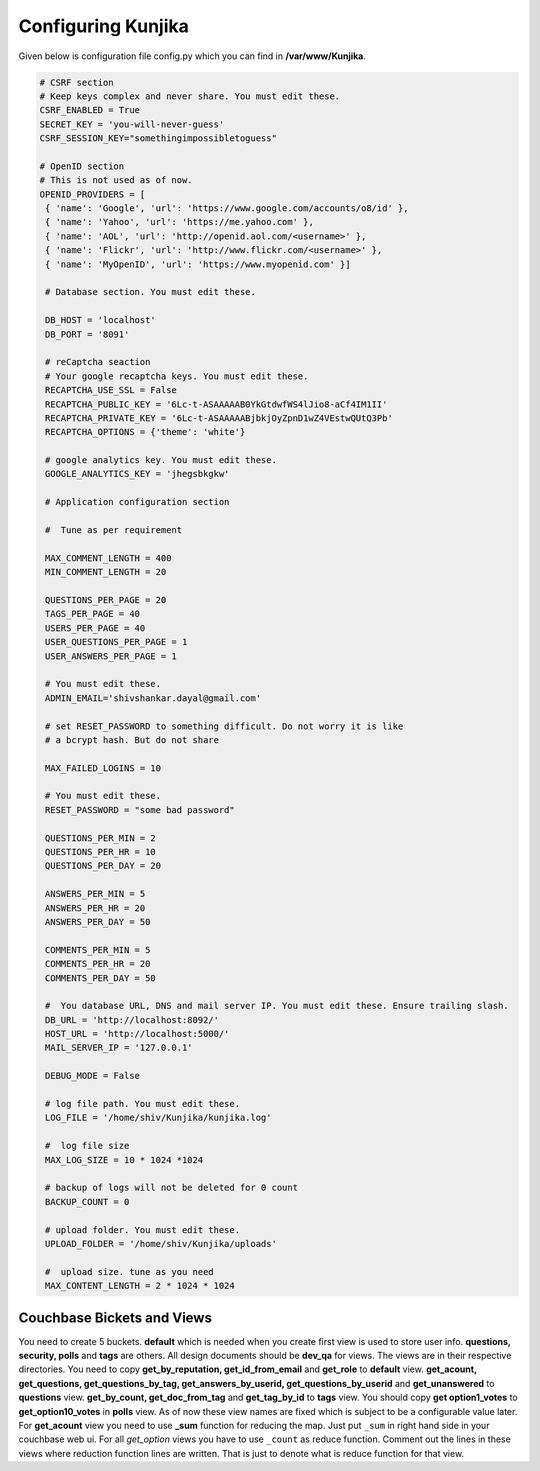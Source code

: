 Configuring Kunjika
*******************
Given below is configuration file config.py which you can find in **/var/www/Kunjika**.

.. code-block:: python

   # CSRF section
   # Keep keys complex and never share. You must edit these.
   CSRF_ENABLED = True
   SECRET_KEY = 'you-will-never-guess'
   CSRF_SESSION_KEY="somethingimpossibletoguess"

   # OpenID section
   # This is not used as of now.
   OPENID_PROVIDERS = [
    { 'name': 'Google', 'url': 'https://www.google.com/accounts/o8/id' },
    { 'name': 'Yahoo', 'url': 'https://me.yahoo.com' },
    { 'name': 'AOL', 'url': 'http://openid.aol.com/<username>' },
    { 'name': 'Flickr', 'url': 'http://www.flickr.com/<username>' },
    { 'name': 'MyOpenID', 'url': 'https://www.myopenid.com' }]

    # Database section. You must edit these.

    DB_HOST = 'localhost'
    DB_PORT = '8091'

    # reCaptcha seaction
    # Your google recaptcha keys. You must edit these.
    RECAPTCHA_USE_SSL = False
    RECAPTCHA_PUBLIC_KEY = '6Lc-t-ASAAAAAB0YkGtdwfWS4lJio8-aCf4IM1II'
    RECAPTCHA_PRIVATE_KEY = '6Lc-t-ASAAAAABjbkjOyZpnD1wZ4VEstwQUtQ3Pb'
    RECAPTCHA_OPTIONS = {'theme': 'white'}

    # google analytics key. You must edit these.
    GOOGLE_ANALYTICS_KEY = 'jhegsbkgkw'

    # Application configuration section

    #  Tune as per requirement

    MAX_COMMENT_LENGTH = 400
    MIN_COMMENT_LENGTH = 20

    QUESTIONS_PER_PAGE = 20
    TAGS_PER_PAGE = 40
    USERS_PER_PAGE = 40
    USER_QUESTIONS_PER_PAGE = 1
    USER_ANSWERS_PER_PAGE = 1

    # You must edit these.
    ADMIN_EMAIL='shivshankar.dayal@gmail.com'

    # set RESET_PASSWORD to something difficult. Do not worry it is like
    # a bcrypt hash. But do not share

    MAX_FAILED_LOGINS = 10
    
    # You must edit these.
    RESET_PASSWORD = "some bad password"

    QUESTIONS_PER_MIN = 2
    QUESTIONS_PER_HR = 10
    QUESTIONS_PER_DAY = 20

    ANSWERS_PER_MIN = 5
    ANSWERS_PER_HR = 20
    ANSWERS_PER_DAY = 50

    COMMENTS_PER_MIN = 5
    COMMENTS_PER_HR = 20
    COMMENTS_PER_DAY = 50

    #  You database URL, DNS and mail server IP. You must edit these. Ensure trailing slash.
    DB_URL = 'http://localhost:8092/'
    HOST_URL = 'http://localhost:5000/'
    MAIL_SERVER_IP = '127.0.0.1'

    DEBUG_MODE = False

    # log file path. You must edit these.
    LOG_FILE = '/home/shiv/Kunjika/kunjika.log'

    #  log file size
    MAX_LOG_SIZE = 10 * 1024 *1024

    # backup of logs will not be deleted for 0 count
    BACKUP_COUNT = 0

    # upload folder. You must edit these.
    UPLOAD_FOLDER = '/home/shiv/Kunjika/uploads'

    #  upload size. tune as you need
    MAX_CONTENT_LENGTH = 2 * 1024 * 1024

Couchbase Bickets and Views
===========================
You need to create 5 buckets. **default** which is needed when you create first view
is used to store user info. **questions, security, polls** and **tags** are others.
All design documents should be **dev_qa** for views. The views are in their respective
directories. You need to copy **get_by_reputation, get_id_from_email**
and **get_role** to **default** view. **get_acount, get_questions, get_questions_by_tag,
get_answers_by_userid, get_questions_by_userid**
and **get_unanswered** to **questions** view. **get_by_count, get_doc_from_tag** and
**get_tag_by_id** to **tags** view. You should copy **get option1_votes** to
**get_option10_votes** in **polls** view.
As of now these view names are fixed which
is subject to be a configurable value later. For **get_acount** view you need to use
**_sum** function for reducing the map. Just put ``_sum`` in right hand side in your
couchbase web ui. For all *get_option* views you have to use ``_count`` as reduce
function. Comment out the lines in these views where reduction function lines are written.
That is just to denote what is reduce function for that view.
